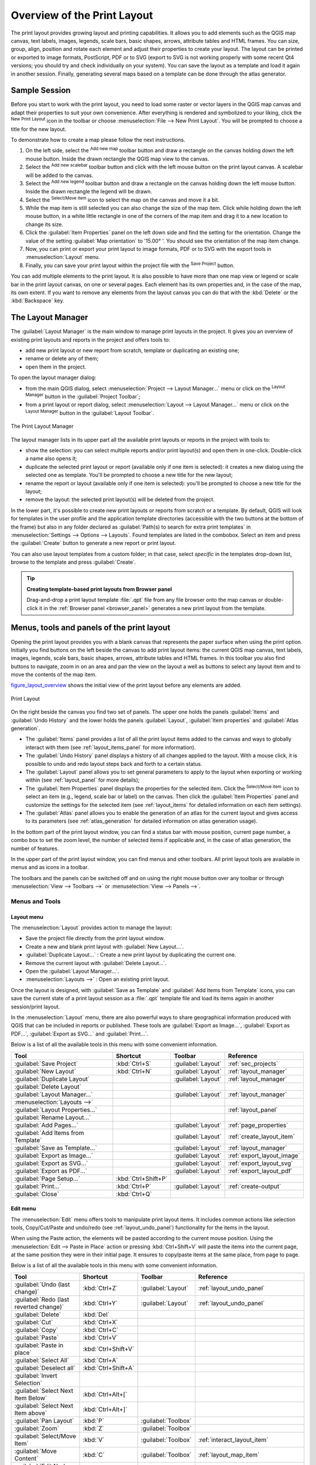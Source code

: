 .. only:: html

   |updatedisclaimer|

.. _overview_layout:

******************************
 Overview of the Print Layout
******************************

.. only:: html

   .. contents::
      :local:

The print layout provides growing layout and printing capabilities. It allows
you to add elements such as the QGIS map canvas, text labels, images, legends,
scale bars, basic shapes, arrows, attribute tables and HTML frames. You can size,
group, align, position and rotate each element and adjust their properties to
create your layout. The layout can be printed or exported to image formats,
PostScript, PDF or to SVG (export to SVG is not working properly with some
recent Qt4 versions; you should try and check individually on your system).
You can save the layout as a template and load it again in another session.
Finally, generating several maps based on a template can be done through the
atlas generator.


.. index:: Layout template, Map template

Sample Session
==============

Before you start to work with the print layout, you need to load some raster
or vector layers in the QGIS map canvas and adapt their properties to suit your
own convenience. After everything is rendered and symbolized to your liking,
click the |newLayout| :sup:`New Print Layout` icon in the toolbar or
choose :menuselection:`File --> New Print Layout`. You will be prompted to
choose a title for the new layout.


To demonstrate how to create a map please follow the next instructions.

#. On the left side, select the |addMap| :sup:`Add new map` toolbar button
   and draw a rectangle on the canvas holding down the left mouse button.
   Inside the drawn rectangle the QGIS map view to the canvas.
#. Select the |scaleBar| :sup:`Add new scalebar` toolbar button and click
   with the left mouse button on the print layout canvas. A scalebar will be
   added to the canvas.
#. Select the |addLegend| :sup:`Add new legend` toolbar button and draw a
   rectangle on the canvas holding down the left mouse button.
   Inside the drawn rectangle the legend will be drawn.
#. Select the |select| :sup:`Select/Move item` icon to select the map on
   the canvas and move it a bit.
#. While the map item is still selected you can also change the size of the map
   item. Click while holding down the left mouse button, in a white little
   rectangle in one of the corners of the map item and drag it to a new location
   to change its size.
#. Click the :guilabel:`Item Properties` panel on the left down side and find
   the setting for the orientation. Change the value of the setting
   :guilabel:`Map orientation` to '15.00\ |degrees| '. You should see the
   orientation of the map item change.
#. Now, you can print or export your print layout to image formats, PDF or
   to SVG with the export tools in :menuselection:`Layout` menu.
#. Finally, you can save your print layout within the project file with the
   |fileSave| :sup:`Save Project` button.


You can add multiple elements to the print layout. It is also possible to have more
than one map view or legend or scale bar in the print layout canvas, on one or
several pages. Each element has its own properties and, in the case of the map,
its own extent. If you want to remove any elements from the layout canvas you
can do that with the :kbd:`Delete` or the :kbd:`Backspace` key.


.. index:: Layout manager
.. _layout_manager:

The Layout Manager
==================

The :guilabel:`Layout Manager` is the main window to manage print layouts in the
project. It gives you an overview of existing print layouts and reports in the
project and offers tools to:

* add new print layout or new report from scratch, template or duplicating an
  existing one;
* rename or delete any of them;
* open them in the project.

To open the layout manager dialog:

* from the main QGIS dialog, select :menuselection:`Project --> Layout Manager...`
  menu or click on the |layoutManager| :sup:`Layout Manager` button in
  the :guilabel:`Project Toolbar`;
* from a print layout or report dialog, select :menuselection:`Layout --> Layout
  Manager...` menu or click on the |layoutManager| :sup:`Layout Manager` button
  in the :guilabel:`Layout Toolbar`.


.. _figure_layout_manager:

.. figure:: img/print_composer_manager.png
   :align: center

   The Print Layout Manager


The layout manager lists in its upper part all the available print layouts
or reports in the project with tools to:

* show the selection: you can select multiple reports and/or print layout(s)
  and open them in one-click. Double-click a name also opens it;
* duplicate the selected print layout or report (available only if one item is
  selected): it creates a new dialog using the selected one as template.
  You'll be prompted to choose a new title for the new layout;
* rename the report or layout (available only if one item is selected):
  you'll be prompted to choose a new title for the layout;
* remove the layout: the selected print layout(s) will be deleted from the
  project.

In the lower part, it's possible to create new print layouts or reports from
scratch or a template. By default, QGIS will look for templates in the user
profile and the application template directories (accessible with the two
buttons at the bottom of the frame) but also in any folder declared
as :guilabel:`Path(s) to search for extra print templates` in
:menuselection:`Settings --> Options --> Layouts`. Found templates are listed
in the combobox. Select an item and press the :guilabel:`Create` button to generate
a new report or print layout.

You can also use layout templates from a custom folder; in that case, select
*specific* in the templates drop-down list, browse to the template and press
:guilabel:`Create`.

.. tip:: **Creating template-based print layouts from Browser panel**

  Drag-and-drop a print layout template :file:`.qpt` file from any file browser
  onto the map canvas or double-click it in the :ref:`Browser panel <browser_panel>`
  generates a new print layout from the template.

.. Todo: Add a link to User profile section when it's ready

.. _print_composer_menus:

Menus, tools and panels of the print layout
=============================================

Opening the print layout provides you with a blank canvas that represents the
paper surface when using the print option. Initially you find buttons on the
left beside the canvas to add print layout items: the current QGIS map canvas,
text labels, images, legends, scale bars, basic shapes, arrows, attribute tables
and HTML frames. In this toolbar you also find buttons to navigate,
zoom in on an area and pan the view on the layout a well as buttons to
select any layout item and to move the contents of the map item.


figure_layout_overview_ shows the initial view of the print layout before
any elements are added.

.. _figure_layout_overview:

.. figure:: img/print_composer_blank.png
   :align: center

   Print Layout


On the right beside the canvas you find two set of panels. The upper one holds
the panels :guilabel:`Items` and :guilabel:`Undo History` and the lower holds
the panels :guilabel:`Layout`, :guilabel:`Item properties`
and :guilabel:`Atlas generation`.

* The :guilabel:`Items` panel provides a list of all the print layout items
  added to the canvas and ways to globally interact with them
  (see :ref:`layout_items_panel` for more information).
* The :guilabel:`Undo History` panel displays a history of all changes applied
  to the layout. With a mouse click, it is possible to undo and
  redo layout steps back and forth to a certain status.
* The :guilabel:`Layout` panel allows you to set general parameters to apply to
  the layout when exporting or working within (see :ref:`layout_panel` for more
  details);
* The :guilabel:`Item Properties` panel displays the properties for the selected
  item. Click the |select| :sup:`Select/Move item` icon to select
  an item (e.g., legend, scale bar or label) on the canvas. Then click the
  :guilabel:`Item Properties` panel and customize the settings for the selected
  item (see :ref:`layout_items` for detailed information on each item
  settings).
* The :guilabel:`Atlas` panel allows you to enable the generation of an
  atlas for the current layout and gives access to its parameters
  (see :ref:`atlas_generation` for detailed information on atlas
  generation usage).


In the bottom part of the print layout window, you can find a status bar with
mouse position, current page number, a combo box to set the zoom level,
the number of selected items if applicable and, in the case of atlas generation,
the number of features.

In the upper part of the print layout window, you can find menus and other
toolbars. All print layout tools are available in menus and as icons in a
toolbar.

The toolbars and the panels can be switched off and on using the right mouse
button over any toolbar or through :menuselection:`View --> Toolbars -->` or
:menuselection:`View --> Panels -->`.


.. index::
   single: Print layout; Tools

.. _layout_tools:

Menus and Tools
---------------

Layout menu
...........

The :menuselection:`Layout` provides action to manage the layout:

* Save the project file directly from the print layout window.
* Create a new and blank print layout with |newLayout| :guilabel:`New Layout...`.
* |duplicateLayout| :guilabel:`Duplicate Layout...` : Create a new print layout
  by duplicating the current one.
* Remove the current layout with |deleteSelected| :guilabel:`Delete Layout...`.
* Open the |layoutManager| :guilabel:`Layout Manager...`.
* :menuselection:`Layouts -->` : Open an existing print layout.

Once the layout is designed, with |fileSaveAs| :guilabel:`Save as Template`
and |fileOpen| :guilabel:`Add Items from Template` icons, you can save
the current state of a print layout session as a :file:`.qpt` template file
and load its items again in another session/print layout.

In the :menuselection:`Layout` menu, there are also powerful ways to share
geographical information produced with QGIS that can be included in reports or
published. These tools are |saveMapAsImage| :guilabel:`Export as Image...`,
|saveAsPDF| :guilabel:`Export as PDF...`, |saveAsSVG| :guilabel:`Export as
SVG...` and |filePrint| :guilabel:`Print...`.

Below is a list of all the available tools in this menu with some convenient
information.

================================================= ========================== ========================== =====================================
 Tool                                              Shortcut                   Toolbar                    Reference
================================================= ========================== ========================== =====================================
 |fileSave| :guilabel:`Save Project`               :kbd:`Ctrl+S`              :guilabel:`Layout`         :ref:`sec_projects`
 |newLayout| :guilabel:`New Layout`                :kbd:`Ctrl+N`              :guilabel:`Layout`         :ref:`layout_manager`
 |duplicateLayout| :guilabel:`Duplicate Layout`                               :guilabel:`Layout`         :ref:`layout_manager`
 |deleteSelected| :guilabel:`Delete Layout`
 |layoutManager| :guilabel:`Layout Manager...`                                :guilabel:`Layout`         :ref:`layout_manager`
 :menuselection:`Layouts -->`
 :guilabel:`Layout Properties...`                                                                        :ref:`layout_panel`
 :guilabel:`Rename Layout...`
 |newPage| :guilabel:`Add Pages...`                                           :guilabel:`Layout`         :ref:`page_properties`
 |fileOpen| :guilabel:`Add Items from Template`                               :guilabel:`Layout`         :ref:`create_layout_item`
 |fileSaveAs| :guilabel:`Save as Template...`                                 :guilabel:`Layout`         :ref:`layout_manager`
 |saveMapAsImage| :guilabel:`Export as Image...`                              :guilabel:`Layout`         :ref:`export_layout_image`
 |saveAsSVG| :guilabel:`Export as SVG...`                                     :guilabel:`Layout`         :ref:`export_layout_svg`
 |saveAsPDF| :guilabel:`Export as PDF...`                                     :guilabel:`Layout`         :ref:`export_layout_pdf`
 :guilabel:`Page Setup...`                         :kbd:`Ctrl+Shift+P`
 |filePrint| :guilabel:`Print...`                  :kbd:`Ctrl+P`              :guilabel:`Layout`         :ref:`create-output`
 :guilabel:`Close`                                 :kbd:`Ctrl+Q`
================================================= ========================== ========================== =====================================

Edit menu
.........

The :menuselection:`Edit` menu offers tools to manipulate print layout items.
It includes common actions like selection tools, Copy/Cut/Paste and undo/redo
(see :ref:`layout_undo_panel`) functionality for the items in the layout.

When using the Paste action, the elements will be pasted according to the current
mouse position. Using the :menuselection:`Edit --> Paste in Place` action or
pressing :kbd:`Ctrl+Shift+V` will paste the items into the current page, at the
same position they were in their initial page. It ensures to copy/paste items at
the same place, from page to page.

Below is a list of all the available tools in this menu with some convenient
information.

================================================= ========================== ========================== =====================================
 Tool                                              Shortcut                   Toolbar                    Reference
================================================= ========================== ========================== =====================================
 |undo| :guilabel:`Undo (last change)`             :kbd:`Ctrl+Z`              :guilabel:`Layout`         :ref:`layout_undo_panel`
 |redo| :guilabel:`Redo (last reverted change)`    :kbd:`Ctrl+Y`              :guilabel:`Layout`         :ref:`layout_undo_panel`
 |deleteSelected| :guilabel:`Delete`               :kbd:`Del`
 |editCut| :guilabel:`Cut`                         :kbd:`Ctrl+X`
 |editCopy| :guilabel:`Copy`                       :kbd:`Ctrl+C`
 |editPaste| :guilabel:`Paste`                     :kbd:`Ctrl+V`
 :guilabel:`Paste in place`                        :kbd:`Ctrl+Shift+V`
 |selectAll| :guilabel:`Select All`                :kbd:`Ctrl+A`
 |deselectAll| :guilabel:`Deselect all`            :kbd:`Ctrl+Shift+A`
 |invertSelection| :guilabel:`Invert Selection`
 :guilabel:`Select Next Item Below`                :kbd:`Ctrl+Alt+[`
 :guilabel:`Select Next Item above`                :kbd:`Ctrl+Alt+]`
 |pan| :guilabel:`Pan Layout`                      :kbd:`P`                   :guilabel:`Toolbox`
 |zoomToArea| :guilabel:`Zoom`                     :kbd:`Z`                   :guilabel:`Toolbox`
 |select| :guilabel:`Select/Move Item`             :kbd:`V`                   :guilabel:`Toolbox`        :ref:`interact_layout_item`
 |moveItemContent| :guilabel:`Move Content`        :kbd:`C`                   :guilabel:`Toolbox`        :ref:`layout_map_item`
 |editNodesShape| :guilabel:`Edit Nodes Item`                                 :guilabel:`Toolbox`        :ref:`layout_node_based_shape_item`
================================================= ========================== ========================== =====================================


View menu
.........

The :menuselection:`View` menu  gives access to navigation tools and helps
to configure general behavior of the print layout. Beside the common zoom
tools, you have means to:

* |draw| :sup:`Refresh view` (if you find the view in an inconsistent state);
* enable a :ref:`grid <grid_guides>` you could snap items to when moving or
  creating them. Grids setting is done in :menuselection:`Settings --> Layout
  Options...` or in the :ref:`Layout Panel <layout_panel>`;
* enable :ref:`guides <grid_guides>` you could snap items to when moving or
  creating them. Guides are red lines that you can create by clicking in the
  ruler (above or at the left side of the layout) and drag and drop to the
  desired location;
* :guilabel:`Smart Guides`: uses other layout items as guides to dynamically
  snap to as you move or reshape an item;
* :guilabel:`Clear Guides` to remove all current guides;
* :guilabel:`Show Bounding box` around the items to better identify your
  selection;
* :guilabel:`Show Rules` around the layout;
* :guilabel:`Show Pages` or set up pages to transparent. Often layout is used
  to create non-print layouts, e.g. for inclusion in presentations or other
  documents, and it's desirable to export the composition using a totally
  transparent background. It's sometimes referred to as "infinite canvas" in
  other editing packages.

In the print layout, you can change the zoom level using the mouse wheel or
the slider and combo box in
the status bar. If you need to switch to pan mode while working in the layout
area, you can hold the :kbd:`Spacebar` or the mouse wheel.
With :kbd:`Ctrl+Spacebar`, you can temporarily switch to Zoom In mode,
and with :kbd:`Ctrl+Alt+Spacebar`, to Zoom Out mode.

Panels and toolbars can be enabled from the :menuselection:`View -->` menu.
To maximise the space available to interact with a composition you can check
the |checkbox| :menuselection:`View --> Toggle Panel Visibility` option or
press :kbd:`Ctrl+Tab`; all panels are hidden and only previously visible
panels are restored when unchecked.

It's also possible to switch to a full screen mode to have more space to
interact with by pressing :kbd:`F11` or using :menuselection:`View -->`
|checkbox| :guilabel:`Toggle Full Screen`.

================================================= ========================== ========================== =====================================
 Tool                                              Shortcut                   Toolbar                    Reference
================================================= ========================== ========================== =====================================
 |draw| :guilabel:`Refresh`                        :kbd:`F5`                  :guilabel:`Navigation`
 :menuselection:`Preview -->`
 |zoomIn| :guilabel:`Zoom In`                      :kbd:`Ctrl++`              :guilabel:`Navigation`
 |zoomOut| :guilabel:`Zoom Out`                    :kbd:`Ctrl+-`              :guilabel:`Navigation`
 |zoomActual| :guilabel:`Zoom to 100%`             :kbd:`Ctrl+1`              :guilabel:`Navigation`
 |zoomFullExtent| :guilabel:`Zoom Full`            :kbd:`Ctrl+0`              :guilabel:`Navigation`
 :guilabel:`Zoom to Width`
 |vectorGrid| :guilabel:`Show Grid`                :kbd:`Ctrl+'`                                         :ref:`grid_guides`
 |unchecked| :guilabel:`Snap to Grid`              :kbd:`Ctrl+Shift+'`                                   :ref:`grid_guides`
 |checkbox| :guilabel:`Show Guides`                :kbd:`Ctrl+;`                                         :ref:`grid_guides`
 |checkbox| :guilabel:`Snap to Guides`             :kbd:`Ctrl+Shift+;`                                   :ref:`grid_guides`
 |checkbox| :guilabel:`Smart Guides`               :kbd:`Ctrl+Alt+;`
 :guilabel:`Manage Guides...`                      \                          \                          :ref:`layout_guides_panel`
 :guilabel:`Clear Guides`                          \                          \                          :ref:`layout_guides_panel`
 |checkbox| :guilabel:`Show Rulers`                :kbd:`Ctrl+R`
 |checkbox| :guilabel:`Show Bounding Boxes`        :kbd:`Ctrl+Shift+B`
 |checkbox| :guilabel:`Show Pages`
 :menuselection:`Toolbars -->`                      \                         \                          :ref:`sec_panels_and_toolbars`
 :menuselection:`Panels -->`                        \                         \                          :ref:`sec_panels_and_toolbars`
 |unchecked| :guilabel:`Toggle Full Screen`        :kbd:`F11`                 \                          :ref:`view_menu`
 |unchecked| :guilabel:`Toggle Panel Visibility`   :kbd:`Ctrl+Tab`            \                          :ref:`view_menu`
================================================= ========================== ========================== =====================================

Items menu
..........

The :menuselection:`Items` helps you configure items' position in the
layout and the relations between them (see :ref:`interact_layout_item`).

================================================= ========================== ========================== ==========================
 Tool                                              Shortcut                   Toolbar                    Reference
================================================= ========================== ========================== ==========================
 |groupItems| :guilabel:`Group`                    :kbd:`Ctrl+G`              :guilabel:`Actions`        :ref:`group_items`
 |ungroupItems| :guilabel:`Ungroup`                :kbd:`Ctrl+Shift+G`        :guilabel:`Actions`        :ref:`group_items`
 |raiseItems| :guilabel:`Raise`                    :kbd:`Ctrl+]`              :guilabel:`Actions`        :ref:`align_items`
 |lowerItems| :guilabel:`Lower`                    :kbd:`Ctrl+[`              :guilabel:`Actions`        :ref:`align_items`
 |moveItemsToTop| :guilabel:`Bring to Front`       :kbd:`Ctrl+Shift+]`        :guilabel:`Actions`        :ref:`align_items`
 |moveItemsToBottom| :guilabel:`Send to Back`      :kbd:`Ctrl+Shift+[`        :guilabel:`Actions`        :ref:`align_items`
 |locked| :guilabel:`Lock Selected Items`          :kbd:`Ctrl+L`              :guilabel:`Actions`        :ref:`lock_items`
 |unlocked| :guilabel:`Unlock All`                 :kbd:`Ctrl+Shift+L`        :guilabel:`Actions`        :ref:`lock_items`
 :menuselection:`Align Items -->`                                             :guilabel:`Actions`        :ref:`align_items`
 :menuselection:`Distribute Items -->`                                        :guilabel:`Actions`        :ref:`move_resize`
 :menuselection:`Resize -->`                                                  :guilabel:`Actions`        :ref:`move_resize`
================================================= ========================== ========================== ==========================

Add Item menu
.............

These are tools to create layout items. Each of them is deeply described
in :ref:`layout_items` chapter.

=================================================== ======================== =====================================
 Tool                                                Toolbar                    Reference
=================================================== ======================== =====================================
 |addMap| :guilabel:`Add Map`                        :guilabel:`Toolbox`        :ref:`layout_map_item`
 |addImage| :guilabel:`Add Picture`                  :guilabel:`Toolbox`        :ref:`layout_picture_item`
 |label| :guilabel:`Add Label`                       :guilabel:`Toolbox`        :ref:`layout_label_item`
 |addLegend| :guilabel:`Add Legend`                  :guilabel:`Toolbox`        :ref:`layout_legend_item`
 |scaleBar| :guilabel:`Add Scale Bar`                :guilabel:`Toolbox`        :ref:`layout_scalebar_item`
 |addBasicShape| :menuselection:`Add Shape -->`      :guilabel:`Toolbox`        :ref:`layout_basic_shape_item`
 |addArrow| :guilabel:`Add Arrow`                    :guilabel:`Toolbox`        :ref:`layout_arrow_item`
 |addNodesShape| :menuselection:`Add Node Item -->`  :guilabel:`Toolbox`        :ref:`layout_node_based_shape_item`
 |addHtml| :guilabel:`Add HTML`                      :guilabel:`Toolbox`        :ref:`layout_html_item`
 |openTable| :guilabel:`Add Attribute Table`         :guilabel:`Toolbox`        :ref:`layout_table_item`
=================================================== ======================== =====================================


Atlas menu
..........

======================================================== ========================== ========================== =====================================
 Tool                                                     Shortcut                   Toolbar                    Reference
======================================================== ========================== ========================== =====================================
 |atlas| :guilabel:`Preview Atlas`                        :kbd:`Ctrl+ALt+/`          :guilabel:`Atlas`          :ref:`atlas_preview`
 |atlasFirst| :guilabel:`First Feature`                   :kbd:`Ctrl+<`              :guilabel:`Atlas`          :ref:`atlas_preview`
 |atlasPrev| :guilabel:`Previous Feature`                 :kbd:`Ctrl+,`              :guilabel:`Atlas`          :ref:`atlas_preview`
 |atlasNext| :guilabel:`Next Feature`                     :kbd:`Ctrl+.`              :guilabel:`Atlas`          :ref:`atlas_preview`
 |atlasLast| :guilabel:`Last feature`                     :kbd:`Ctrl+>`              :guilabel:`Atlas`          :ref:`atlas_preview`
 |filePrint| :guilabel:`Print Atlas...`                                              :guilabel:`Atlas`          :ref:`atlas_preview`
 |saveMapAsImage| :guilabel:`Export Atlas as Images...`                              :guilabel:`Atlas`          :ref:`atlas_preview`
 |saveAsSVG| :guilabel:`Export Atlas as SVG...`                                      :guilabel:`Atlas`          :ref:`atlas_preview`
 |saveAsPDF| :guilabel:`Export Atlas as PDF...`                                      :guilabel:`Atlas`          :ref:`atlas_preview`
 |atlasSettings| :guilabel:`Atlas Settings`                                          :guilabel:`Atlas`          :ref:`atlas_generation`
======================================================== ========================== ========================== =====================================


Settings Menu
.............

The :menuselection:`Settings --> Layout Options...` menu is a shortcut to
:menuselection:`Settings --> Options --> Layouts` menu of QGIS main canvas.
Here, you can set some options that will be used as default on any new print
layout:

* :guilabel:`Layout defaults` let you specify the default font to use;
* With :guilabel:`Grid appearance`, you can set the grid style and its color.
  There are three types of grid: **Dots**, **Solid** lines and **Crosses**;
* :guilabel:`Grid and guide defaults` defines spacing, offset and tolerance
  of the grid (see :ref:`grid_guides` for more details);
* :guilabel:`Layout Paths`: to manage list of custom paths to search print
  templates.


Contextual menus
................

Depending on where you right-click in the print layout dialog, you open a
contextual menu with various features:

* Right-click on the menu bar or any toolbar and you get the list of layout
  panels and toolbars you can enable or disable in one-click.
* Right-click over a ruler and you can |checkbox| :guilabel:`Show Guides`,
  |checkbox| :guilabel:`Snap to Guides`, :guilabel:`Manage Guides...` opening
  the :ref:`Guides panel <layout_guides_panel>` or :guilabel:`Clear Guides`.
  It's also possible to hide the rulers.
* Right-click in the print layout canvas and:

  * You'll be able to :guilabel:`Undo` and :guilabel:`Redo` recent changes, or
    :guilabel:`Paste` any copied item (only available if no item is selected).
  * If you click over a page, you can additionally access the current :ref:`Page
    Properties <page_properties>` panel or :guilabel:`Remove Page`.
  * If you click on a selected item then you can cut or copy it as well as open
    the :ref:`Item Properties <layout_item_options>` panel.
  * If more than one item are selected, then you can either group them and/or
    ungroup if at least one group is already in the selection.
* Right-click inside a text box or spinbox widget of any layout panel provides
  edit options to manipulate its content.


.. _layout_panel:

The Layout Panel
-----------------

In the :guilabel:`Layout` panel, you can define the global settings of your
print layout.

.. _figure_composition:

.. figure:: img/composition_settings.png
   :align: center

   Layout Settings in the Print Layout

General settings
................

In a print layout, you can use more than one map item.
The :guilabel:`Reference map` selects the map item to be used as the layout's
master map. The layout will use this map in any
properties and variable calculating units or scale. This includes exporting
the print layout to georeferenced formats.

.. _grid_guides:

Guides and Grid
...............

You can put some reference marks on your paper sheet to help you
accurately place some items. These marks can be:

* simple horizontal or vertical lines (called **Guides**) put at the position
  you want (see :ref:`layout_guides_panel` for guides creation).
* or regular **Grid**: a network of horizontal and vertical lines
  superimposed over the layout.

Settings like :guilabel:`Grid spacing` or :guilabel:`Grid offset` can be
adjusted in this group as well as the :guilabel:`Snap tolerance` to use for
items. The tolerance is the maximum distance below which the mouse cursor is
snapped to a grid or a guide, while moving, resizing or creating an item.

Whether grid or guides should be shown is set in :menuselection:`View` menu.
There, you can also decide if they might be used to snap layout items.
When both a grid line and a guide line are within tolerance of a point, guides
will always take precedence - since they have been manually set (hence,
assumption that they have been explicitly placed at highly desirable snapping
locations, and should be selected over the general grid).

.. note::

  In the :menuselection:`Settings --> Layout Options` menu, you can also set
  the grid and guides parameters exposed above. However, these options will
  only apply as defaults to new print layouts.

.. _layout_export_settings:

Export settings
...............

You can define a resolution to use for all exported maps in :guilabel:`Export
resolution`. This setting can then be overridden each time you export a map.

Because of some advanced rendering options (:ref:`blending mode <blend-modes>`,
:ref:`effects <draw_effects>`...), a layout item may need rasterization in
order to be exported correctly. QGIS will individually rasterize it without
forcing every other item to also be rasterized.
This allows printing or saving as PostScript or PDF to keep items as much as
possible as vectors, e.g. a map item with layer opacity won't force labels,
scale bars, etc to be rasterized too.
You can however:

* force all the items to be rasterized checking the |checkbox| :guilabel:`Print
  as raster` box;
* or use the opposite option, i.e. :guilabel:`Always export as vectors`, to
  force the export to keep items as vectors when exported to a compatible
  format. Note that in some cases, this could cause the output to look
  different to layout.

Where the format makes it possible (e.g., :file:`.TIF`, :file:`.PDF`) exporting
a print layout results by default in a georeferenced file (based on the
:guilabel:`Reference map` item in the :guilabel:`General settings` group).
For other formats, georeferenced output requires you to generate a world file
by checking |checkbox| :guilabel:`Save world file`. The world file is created
beside the exported map(s), has the name of the page output with the reference
map item and contains information to georeference it easily.


Resize layout to content
........................

Using the :guilabel:`Resize page` tool in this group, you create a unique page
composition whose extent covers the current contents of the print layout (with
some optional :guilabel:`margins` around the cropped bounds).

Note that this behavior is different from the :ref:`crop to content
<crop_to_content>` option in that all the items are placed on a real and unique
page in replacement of all the existing pages.

Variables
.........

The :guilabel:`Variables` lists all the variables available at
the layout's level (which includes all global and project's variables).

It also allows the user to manage layout-level variables. Click the
|signPlus| button to add a new custom layout-level variable. Likewise,
select a custom layout-level variable from the list and click the
|signMinus| button to remove it.

More information on variables usage in the
:ref:`General Tools <general_tools_variables>` section.

.. _figure_composition_variables:

.. figure:: img/composition_variables.png
   :align: center

   Variables Editor in the Print Layout


.. index:: Layout pages, Page properties
.. _page_properties:

Working with the page properties
--------------------------------

A layout can be composed of several pages. For instance, a first page can show
a map canvas, and a second page can show the attribute table associated with a
layer, while a third one shows an HTML frame linking to your organization website.
Or you can add many types of items on each page.

Adding a new page
.................

Futhermore, a layout can be made using different size and/or orientation of pages.
To add a page, select the |newPage| :guilabel:`Add Pages...` tool from the
:menuselection:`Layout` menu or :guilabel:`Layout Toolbar`. The :guilabel:`Insert
Pages` dialog opens and you are asked to fill:

* the number of pages to insert;
* the position of the page(s): before or after a given page or at the end of the
  print layout;
* The :guilabel:`Page size`: it could be of a preset format page (``A4``, ``B0``,
  ``Legal``, ``Letter``, ``ANSI A``, ``Arch A`` and their derivatives as well as
  a resolution type, such as ``1920x1080`` or ``1024x768``) with
  associated :guilabel:`Orientation` (Portrait or Landscape).
  
  The page size can also be of a ``custom`` format; In that case, you'd need to
  enter its :guilabel:`Width` and :guilabel:`Height` (with locked size ratio if
  needed) and select the unit to use among ``mm``, ``cm``, ``px``, ``pt``, ``in``,
  ``ft``... Conversion of entered values is automatically applied when switching
  from one unit to another.

.. _figure_layout_new_page:

.. figure:: img/insert_page.png
   :align: center

   Creating a new page in the Print Layout


Updating page properties
........................

Any page can be later customized through the Page :guilabel:`Item Properties`
panel. Right-click on a page and select :guilabel:`Page Properties...`. The
:guilabel:`Item Properties` panel opens with settings such as:

* the :guilabel:`Page size` frame described above. You can modify each property
  using the data defined override options (see :ref:`atlas_data_defined_override`
  for a use case); 
* the |unchecked| :guilabel:`Exclude page from exports` to control whether the
  current page with its content should be included in the :ref:`layout output
  <create-output>`;
* the :guilabel:`Background` using the :ref:`color <color-selector>` or
  :ref:`symbol <symbol-selector>` you want.

.. _figure_layout_page:

.. figure:: img/page_properties.png
   :align: center

   Page properties dialog


.. index:: Guides, Smart guides
.. _layout_guides_panel:

The Guides Panel
----------------

Guides are vertical or horizontal line references you can place on a layout
page to assist you on items placement, when creating, moving or resizing them.
To be active, guides require the :menuselection:`View --> Show Guides` and
:menuselection:`View --> Snap to Guides` options to be checked.
To create a guide, two ways:

* assuming :menuselection:`View --> Show Rulers` option is set, drag out a
  ruler and release the mouse button within the page area, at the desired
  position.
* more accurate and always available, use the :guilabel:`Guides` panel.

.. _figure_layout_guides_panel:

.. figure:: img/guides_panel.png
   :align: center

   The Guides panel

The :guilabel:`Guides` panel allows creation of snap lines at specific
locations: click the |signPlus| :sup:`Add new guide` button and enter
coordinates of the  horizontal or vertical line. Different units are available
for setting.
The panel also allows adjusting position of existing guides to exact
coordinates: double-click a guide coordinate and replace the value.

To delete a guide, select it and press |signMinus| :sup:`Remove selected guide`
button. Use :guilabel:`Clear All Guides` to remove all the guides in the panel.

Guides are single page only meaning that the :guilabel:`Guides` panel lists
guides of the current page (whose number is shown at the top of the dialog).
Likewise, it allows creation or removal of guides only in the current page.
The :guilabel:`Apply to All Pages` button allows you to setup the guide configuration
on a single page and easily transfer it to all other pages in the layout.

.. actually, I'm not sure what does mean current page for the guides panel as
  when multiple pages are visible, the behavior is not predictable (see bug
  report https://issues.qgis.org/issues/17804)

.. tip:: **Snapping to existing layout items**

  Other than guides and grids, you can use existing items as snapping
  references when moving, resizing or creating new items; these are called
  **smart guides** and require :menuselection:`View --> Smart Guides` option to
  be checked. Anytime the mouse pointer is close to an item's bound, a snapping
  cross appears.


.. _layout_items_panel:

The Items Panel
---------------

The :guilabel:`Items` panel offers some options to manage selection and
visibility of items.
All the items added to the print layout canvas (including :ref:`items group
<group_items>`) are shown in a list and
selecting an item makes the corresponding row selected in the list as well as
selecting a row does select the corresponding item in the print layout canvas.
This is thus a handy way to select an item placed behind another one.
Note that a selected row is shown as bold.

For any selected item, you can :

* |showAllLayers| set it visible or not;
* |locked| lock or unlock its position;
* sort its Z position. You can move up and down each item in the list with a
  click and drag. The upper item in the list will be brought to the foreground
  in the print layout canvas.
  By default, a newly created item is placed in the foreground.
* change the item ID by double-clicking the text;
* right-click an item and copy or delete it or open its :ref:`properties panel
  <layout_item_options>`.

Once you have found the correct position for an item, you can lock it by ticking
the box in |locked| column. Locked items are **not** selectable on the canvas.
Locked items can be unlocked by selecting the item in the :menuselection:`Items`
panel and unchecking the tickbox or you can use the icons on the toolbar.


.. index:: Revert layout actions
.. _layout_undo_panel:

The Undo History Panel: Revert and Restore actions
--------------------------------------------------

During the layout process, it is possible to revert and restore changes.
This can be done with the revert and restore tools available in the
:guilabel:`Edit` menu, the :guilabel:`Layout` toolbar or the contextual menu
any time you right-click in the print layout area:

* |undo| :sup:`Revert last change`
* |redo| :sup:`Restore last change`

This can also be done by mouse click within the :guilabel:`Undo history`
panel (see figure_layout_). The History panel lists the last actions done
within the print layout.
Just select the point you want to revert to and once you do new action all
the actions done after the selected one will be removed.

.. _figure_layout:

.. figure:: img/command_hist.png
   :align: center

   Undo History in the Print Layout


.. Substitutions definitions - AVOID EDITING PAST THIS LINE
   This will be automatically updated by the find_set_subst.py script.
   If you need to create a new substitution manually,
   please add it also to the substitutions.txt file in the
   source folder.

.. |addArrow| image:: /static/common/mActionAddArrow.png
   :width: 1.5em
.. |addBasicShape| image:: /static/common/mActionAddBasicShape.png
   :width: 1.5em
.. |addHtml| image:: /static/common/mActionAddHtml.png
   :width: 1.5em
.. |addImage| image:: /static/common/mActionAddImage.png
   :width: 1.5em
.. |addLegend| image:: /static/common/mActionAddLegend.png
   :width: 1.5em
.. |addMap| image:: /static/common/mActionAddMap.png
   :width: 1.5em
.. |addNodesShape| image:: /static/common/mActionAddNodesShape.png
   :width: 1.5em
.. |atlas| image:: /static/common/mIconAtlas.png
   :width: 1.5em
.. |atlasFirst| image:: /static/common/mActionAtlasFirst.png
   :width: 1.5em
.. |atlasLast| image:: /static/common/mActionAtlasLast.png
   :width: 1.5em
.. |atlasNext| image:: /static/common/mActionAtlasNext.png
   :width: 1.5em
.. |atlasPrev| image:: /static/common/mActionAtlasPrev.png
   :width: 1.5em
.. |atlasSettings| image:: /static/common/mActionAtlasSettings.png
   :width: 1.5em
.. |checkbox| image:: /static/common/checkbox.png
   :width: 1.3em
.. |degrees| unicode:: 0x00B0
   :ltrim:
.. |deleteSelected| image:: /static/common/mActionDeleteSelected.png
   :width: 1.5em
.. |deselectAll| image:: /static/common/mActionDeselectAll.png
   :width: 1.5em
.. |draw| image:: /static/common/mActionDraw.png
   :width: 1.5em
.. |duplicateLayout| image:: /static/common/mActionDuplicateLayout.png
   :width: 1.5em
.. |editCopy| image:: /static/common/mActionEditCopy.png
   :width: 1.5em
.. |editCut| image:: /static/common/mActionEditCut.png
   :width: 1.5em
.. |editNodesShape| image:: /static/common/mActionEditNodesShape.png
   :width: 1.5em
.. |editPaste| image:: /static/common/mActionEditPaste.png
   :width: 1.5em
.. |fileOpen| image:: /static/common/mActionFileOpen.png
   :width: 1.5em
.. |filePrint| image:: /static/common/mActionFilePrint.png
   :width: 1.5em
.. |fileSave| image:: /static/common/mActionFileSave.png
   :width: 1.5em
.. |fileSaveAs| image:: /static/common/mActionFileSaveAs.png
   :width: 1.5em
.. |groupItems| image:: /static/common/mActionGroupItems.png
   :width: 1.5em
.. |invertSelection| image:: /static/common/mActionInvertSelection.png
   :width: 1.5em
.. |label| image:: /static/common/mActionLabel.png
   :width: 1.5em
.. |layoutManager| image:: /static/common/mActionLayoutManager.png
   :width: 1.5em
.. |locked| image:: /static/common/locked.png
   :width: 1.5em
.. |lowerItems| image:: /static/common/mActionLowerItems.png
   :width: 1.5em
.. |moveItemContent| image:: /static/common/mActionMoveItemContent.png
   :width: 1.5em
.. |moveItemsToBottom| image:: /static/common/mActionMoveItemsToBottom.png
   :width: 1.5em
.. |moveItemsToTop| image:: /static/common/mActionMoveItemsToTop.png
   :width: 1.5em
.. |newLayout| image:: /static/common/mActionNewLayout.png
   :width: 1.5em
.. |newPage| image:: /static/common/mActionNewPage.png
   :width: 1.5em
.. |openTable| image:: /static/common/mActionOpenTable.png
   :width: 1.5em
.. |pan| image:: /static/common/mActionPan.png
   :width: 1.5em
.. |raiseItems| image:: /static/common/mActionRaiseItems.png
   :width: 1.5em
.. |redo| image:: /static/common/mActionRedo.png
   :width: 1.5em
.. |saveAsPDF| image:: /static/common/mActionSaveAsPDF.png
   :width: 1.5em
.. |saveAsSVG| image:: /static/common/mActionSaveAsSVG.png
   :width: 1.5em
.. |saveMapAsImage| image:: /static/common/mActionSaveMapAsImage.png
   :width: 1.5em
.. |scaleBar| image:: /static/common/mActionScaleBar.png
   :width: 1.5em
.. |select| image:: /static/common/mActionSelect.png
   :width: 1.5em
.. |selectAll| image:: /static/common/mActionSelectAll.png
   :width: 1.5em
.. |showAllLayers| image:: /static/common/mActionShowAllLayers.png
   :width: 1.5em
.. |signMinus| image:: /static/common/symbologyRemove.png
   :width: 1.5em
.. |signPlus| image:: /static/common/symbologyAdd.png
   :width: 1.5em
.. |unchecked| image:: /static/common/checkbox_unchecked.png
   :width: 1.3em
.. |undo| image:: /static/common/mActionUndo.png
   :width: 1.5em
.. |ungroupItems| image:: /static/common/mActionUngroupItems.png
   :width: 1.5em
.. |unlocked| image:: /static/common/unlocked.png
   :width: 1.5em
.. |updatedisclaimer| replace:: :disclaimer:`Docs in progress for 'QGIS testing'. Visit https://docs.qgis.org/2.18 for QGIS 2.18 docs and translations.`
.. |vectorGrid| image:: /static/common/vector_grid.png
   :width: 1.5em
.. |zoomActual| image:: /static/common/mActionZoomActual.png
   :width: 1.5em
.. |zoomFullExtent| image:: /static/common/mActionZoomFullExtent.png
   :width: 1.5em
.. |zoomIn| image:: /static/common/mActionZoomIn.png
   :width: 1.5em
.. |zoomOut| image:: /static/common/mActionZoomOut.png
   :width: 1.5em
.. |zoomToArea| image:: /static/common/mActionZoomToArea.png
   :width: 1.5em

